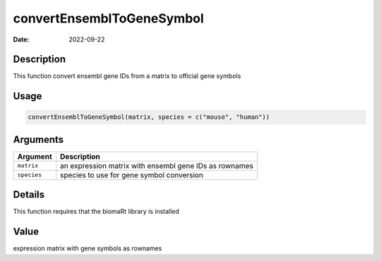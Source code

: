 ==========================
convertEnsemblToGeneSymbol
==========================

:Date: 2022-09-22

Description
===========

This function convert ensembl gene IDs from a matrix to official gene
symbols

Usage
=====

.. code:: r

   convertEnsemblToGeneSymbol(matrix, species = c("mouse", "human"))

Arguments
=========

+-------------------------------+--------------------------------------+
| Argument                      | Description                          |
+===============================+======================================+
| ``matrix``                    | an expression matrix with ensembl    |
|                               | gene IDs as rownames                 |
+-------------------------------+--------------------------------------+
| ``species``                   | species to use for gene symbol       |
|                               | conversion                           |
+-------------------------------+--------------------------------------+

Details
=======

This function requires that the biomaRt library is installed

Value
=====

expression matrix with gene symbols as rownames
